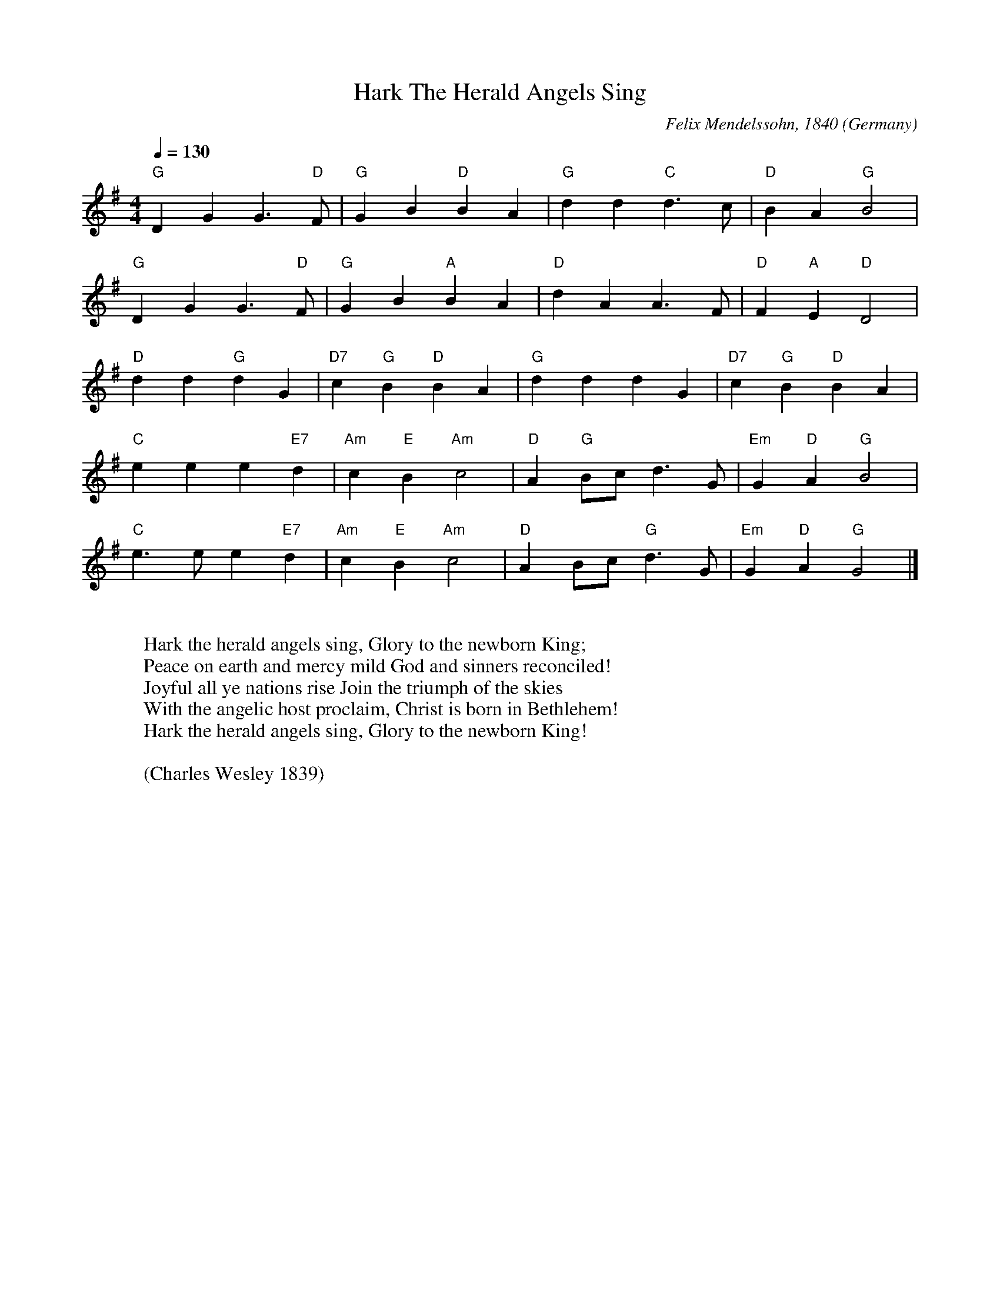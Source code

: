 X:8001
T:Hark The Herald Angels Sing
R:March
C:Felix Mendelssohn, 1840
O:Germany
Z:Paul Hardy's Xmas Tunebook 2012 (see www.paulhardy.net). Creative Commons cc by-nc-sa licenced.
M:4/4
L:1/4
Q:1/4=130
K:G
"G" D G G3/2 "D" F/|"G" G B "D" B-A|"G" d d "C" d>c|"D" B A "G" B2|
"G" D G G3/2 "D" F/|"G" G B "A" B-A|"D" d A A>F|"D" F "A" E "D" D2|
"D" d d "G"d G|"D7" c "G" B "D" B-A|"G" d d d G|"D7" c "G" B "D" B-A|
"C" e e e "E7" d|"Am" c "E" B "Am" c2|"D" A "G" B/-c/ d>G|"Em" G "D" A "G" B2|
"C" e>e e "E7" d|"Am" c "E" B "Am" c2|"D" A B/-c/ "G" d>G|"Em" G "D" A "G" G2|]
W:
W:Hark the herald angels sing, Glory to the newborn King;
W:Peace on earth and mercy mild God and sinners reconciled!
W:Joyful all ye nations rise Join the triumph of the skies
W:With the angelic host proclaim, Christ is born in Bethlehem!
W:Hark the herald angels sing, Glory to the newborn King!
W:
W:(Charles Wesley 1839)
